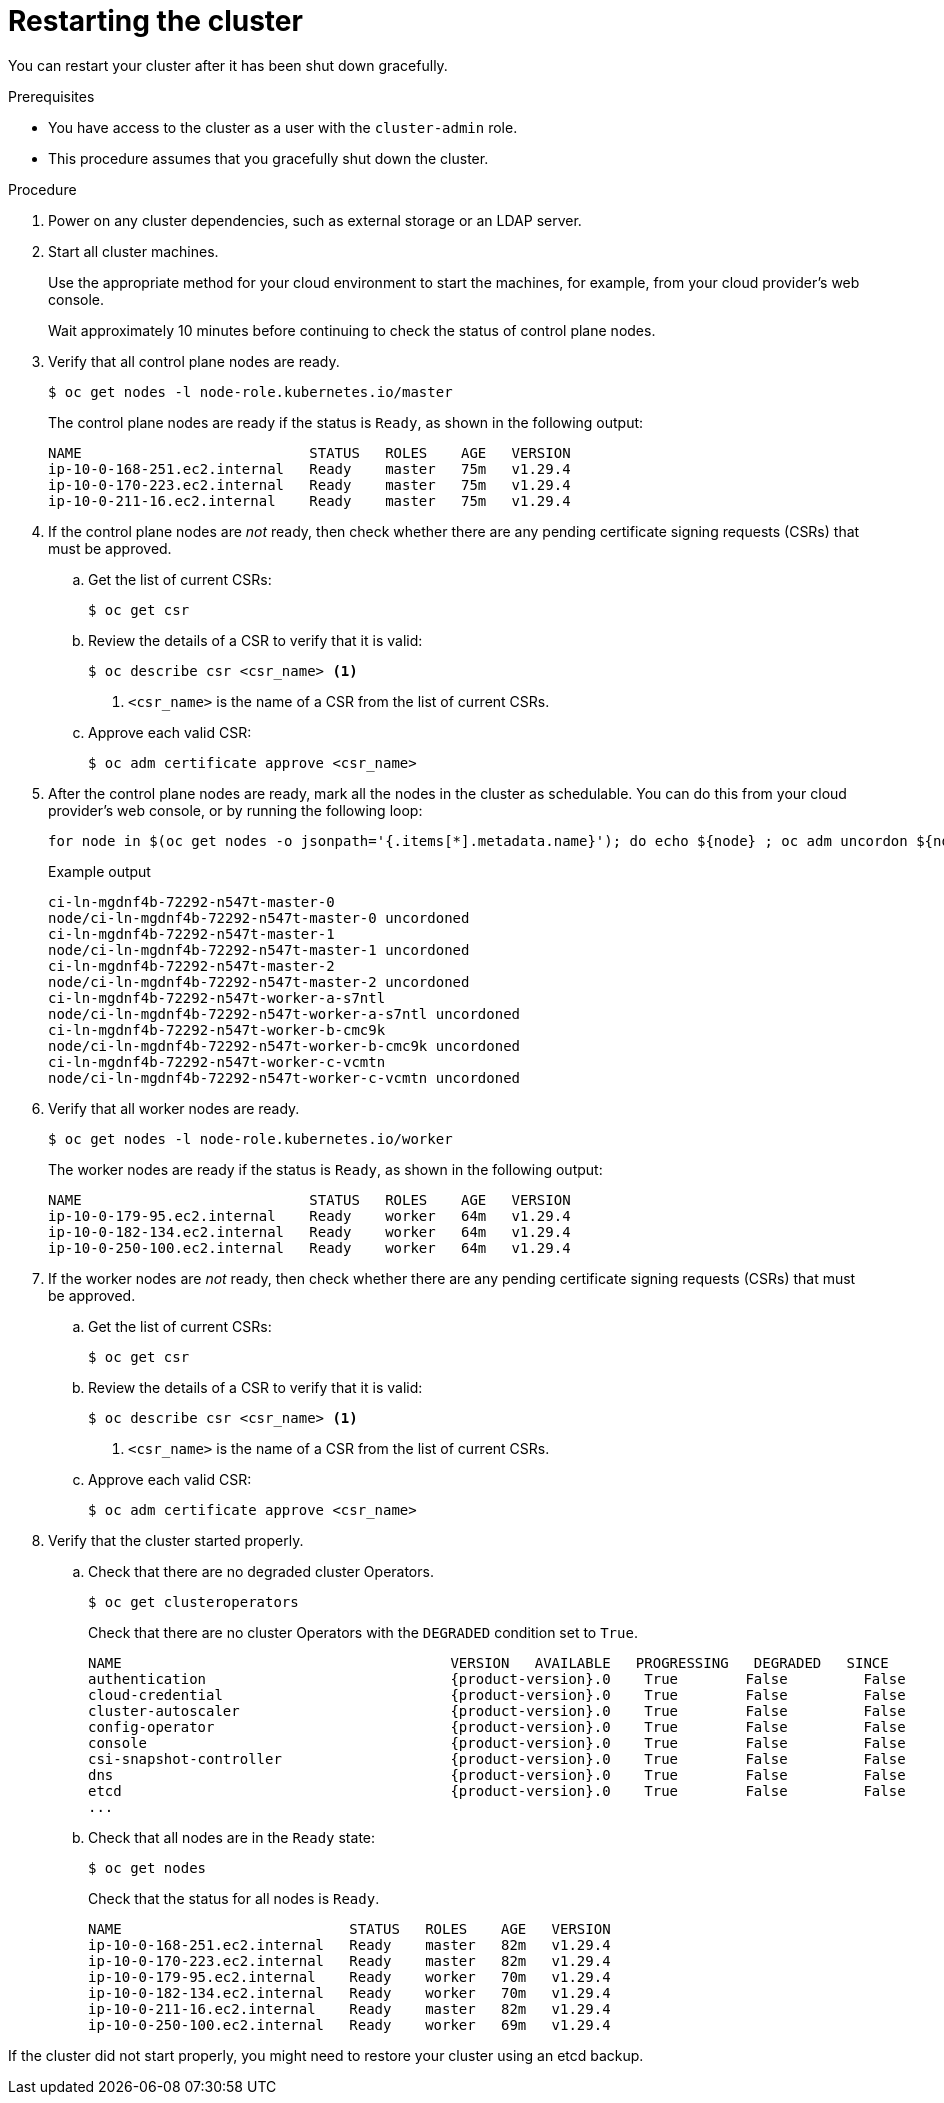 // Module included in the following assemblies:
//
// * backup_and_restore/graceful-cluster-restart.adoc

:_mod-docs-content-type: PROCEDURE
[id="graceful-restart_{context}"]
= Restarting the cluster

You can restart your cluster after it has been shut down gracefully.

.Prerequisites

* You have access to the cluster as a user with the `cluster-admin` role.
* This procedure assumes that you gracefully shut down the cluster.

.Procedure

. Power on any cluster dependencies, such as external storage or an LDAP server.

. Start all cluster machines.
+
Use the appropriate method for your cloud environment to start the machines, for example, from your cloud provider's web console.
+
Wait approximately 10 minutes before continuing to check the status of control plane nodes.

. Verify that all control plane nodes are ready.
+
[source,terminal]
----
$ oc get nodes -l node-role.kubernetes.io/master
----
+
The control plane nodes are ready if the status is `Ready`, as shown in the following output:
+
[source,terminal]
----
NAME                           STATUS   ROLES    AGE   VERSION
ip-10-0-168-251.ec2.internal   Ready    master   75m   v1.29.4
ip-10-0-170-223.ec2.internal   Ready    master   75m   v1.29.4
ip-10-0-211-16.ec2.internal    Ready    master   75m   v1.29.4
----

. If the control plane nodes are _not_ ready, then check whether there are any pending certificate signing requests (CSRs) that must be approved.

.. Get the list of current CSRs:
+
[source,terminal]
----
$ oc get csr
----

.. Review the details of a CSR to verify that it is valid:
+
[source,terminal]
----
$ oc describe csr <csr_name> <1>
----
<1> `<csr_name>` is the name of a CSR from the list of current CSRs.

.. Approve each valid CSR:
+
[source,terminal]
----
$ oc adm certificate approve <csr_name>
----

. After the control plane nodes are ready, mark all the nodes in the cluster as schedulable. You can do this from your cloud provider's web console, or by running the following loop:
+
[source,terminal]
----
for node in $(oc get nodes -o jsonpath='{.items[*].metadata.name}'); do echo ${node} ; oc adm uncordon ${node} ; done
----
+
.Example output
[source,terminal]
----
ci-ln-mgdnf4b-72292-n547t-master-0
node/ci-ln-mgdnf4b-72292-n547t-master-0 uncordoned
ci-ln-mgdnf4b-72292-n547t-master-1
node/ci-ln-mgdnf4b-72292-n547t-master-1 uncordoned
ci-ln-mgdnf4b-72292-n547t-master-2
node/ci-ln-mgdnf4b-72292-n547t-master-2 uncordoned
ci-ln-mgdnf4b-72292-n547t-worker-a-s7ntl
node/ci-ln-mgdnf4b-72292-n547t-worker-a-s7ntl uncordoned
ci-ln-mgdnf4b-72292-n547t-worker-b-cmc9k
node/ci-ln-mgdnf4b-72292-n547t-worker-b-cmc9k uncordoned
ci-ln-mgdnf4b-72292-n547t-worker-c-vcmtn
node/ci-ln-mgdnf4b-72292-n547t-worker-c-vcmtn uncordoned
----

. Verify that all worker nodes are ready.
+
[source,terminal]
----
$ oc get nodes -l node-role.kubernetes.io/worker
----
+
The worker nodes are ready if the status is `Ready`, as shown in the following output:
+
[source,terminal]
----
NAME                           STATUS   ROLES    AGE   VERSION
ip-10-0-179-95.ec2.internal    Ready    worker   64m   v1.29.4
ip-10-0-182-134.ec2.internal   Ready    worker   64m   v1.29.4
ip-10-0-250-100.ec2.internal   Ready    worker   64m   v1.29.4
----

. If the worker nodes are _not_ ready, then check whether there are any pending certificate signing requests (CSRs) that must be approved.

.. Get the list of current CSRs:
+
[source,terminal]
----
$ oc get csr
----

.. Review the details of a CSR to verify that it is valid:
+
[source,terminal]
----
$ oc describe csr <csr_name> <1>
----
<1> `<csr_name>` is the name of a CSR from the list of current CSRs.

.. Approve each valid CSR:
+
[source,terminal]
----
$ oc adm certificate approve <csr_name>
----

. Verify that the cluster started properly.

.. Check that there are no degraded cluster Operators.
+
[source,terminal]
----
$ oc get clusteroperators
----
+
Check that there are no cluster Operators with the `DEGRADED` condition set to `True`.
+
[source,terminal,subs="attributes+"]
----
NAME                                       VERSION   AVAILABLE   PROGRESSING   DEGRADED   SINCE
authentication                             {product-version}.0    True        False         False      59m
cloud-credential                           {product-version}.0    True        False         False      85m
cluster-autoscaler                         {product-version}.0    True        False         False      73m
config-operator                            {product-version}.0    True        False         False      73m
console                                    {product-version}.0    True        False         False      62m
csi-snapshot-controller                    {product-version}.0    True        False         False      66m
dns                                        {product-version}.0    True        False         False      76m
etcd                                       {product-version}.0    True        False         False      76m
...
----

.. Check that all nodes are in the `Ready` state:
+
[source,terminal]
----
$ oc get nodes
----
+
Check that the status for all nodes is `Ready`.
+
[source,terminal]
----
NAME                           STATUS   ROLES    AGE   VERSION
ip-10-0-168-251.ec2.internal   Ready    master   82m   v1.29.4
ip-10-0-170-223.ec2.internal   Ready    master   82m   v1.29.4
ip-10-0-179-95.ec2.internal    Ready    worker   70m   v1.29.4
ip-10-0-182-134.ec2.internal   Ready    worker   70m   v1.29.4
ip-10-0-211-16.ec2.internal    Ready    master   82m   v1.29.4
ip-10-0-250-100.ec2.internal   Ready    worker   69m   v1.29.4
----

If the cluster did not start properly, you might need to restore your cluster using an etcd backup.
